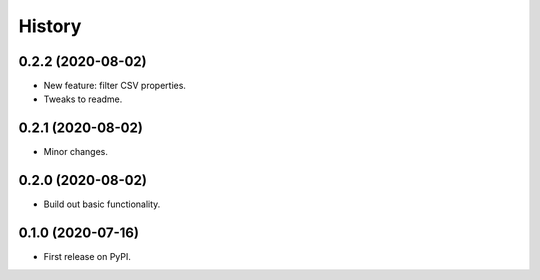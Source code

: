 =======
History
=======

0.2.2 (2020-08-02)
------------------

* New feature: filter CSV properties.
* Tweaks to readme.

0.2.1 (2020-08-02)
------------------

* Minor changes.

0.2.0 (2020-08-02)
------------------

* Build out basic functionality.

0.1.0 (2020-07-16)
------------------

* First release on PyPI.
